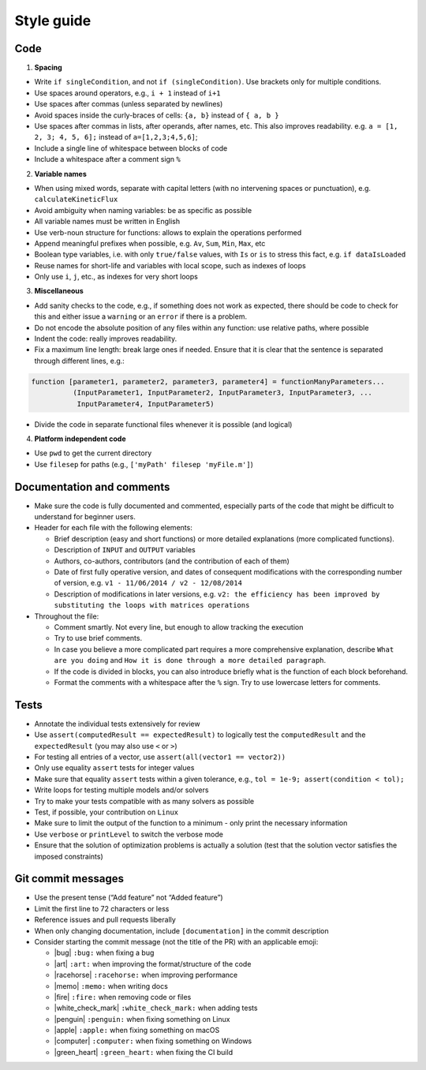 .. _styleGuide:

Style guide
-----------

Code
~~~~

1. **Spacing**

-  Write ``if singleCondition``, and not ``if (singleCondition)``. Use
   brackets only for multiple conditions.
-  Use spaces around operators, e.g., ``i + 1`` instead of ``i+1``
-  Use spaces after commas (unless separated by newlines)
-  Avoid spaces inside the curly-braces of cells: ``{a, b}`` instead of
   ``{ a, b }``
-  Use spaces after commas in lists, after operands, after names, etc.
   This also improves readability. e.g. ``a = [1, 2, 3; 4, 5, 6];``
   instead of ``a=[1,2,3;4,5,6]``;
-  Include a single line of whitespace between blocks of code
-  Include a whitespace after a comment sign ``%``

2. **Variable names**

-  When using mixed words, separate with capital letters (with no
   intervening spaces or punctuation), e.g. ``calculateKineticFlux``
-  Avoid ambiguity when naming variables: be as specific as possible
-  All variable names must be written in English
-  Use verb-noun structure for functions: allows to explain the
   operations performed
-  Append meaningful prefixes when possible, e.g. ``Av``, ``Sum``,
   ``Min``, ``Max``, etc
-  Boolean type variables, i.e. with only ``true/false`` values, with
   ``Is`` or ``is`` to stress this fact, e.g. ``if dataIsLoaded``
-  Reuse names for short-life and variables with local scope, such as
   indexes of loops
-  Only use ``i``, ``j``, etc., as indexes for very short loops

3. **Miscellaneous**

-  Add sanity checks to the code, e.g., if something does not work as
   expected, there should be code to check for this and either issue a
   ``warning`` or an ``error`` if there is a problem.
-  Do not encode the absolute position of any files within any function:
   use relative paths, where possible
-  Indent the code: really improves readability.
-  Fix a maximum line length: break large ones if needed. Ensure that it
   is clear that the sentence is separated through different lines,
   e.g.:

.. code-block:: matlab

    function [parameter1, parameter2, parameter3, parameter4] = functionManyParameters...
              (InputParameter1, InputParameter2, InputParameter3, InputParameter3, ...
               InputParameter4, InputParameter5)

-  Divide the code in separate functional files whenever it is possible
   (and logical)

4. **Platform independent code**

-  Use ``pwd`` to get the current directory
-  Use ``filesep`` for paths (e.g., ``['myPath' filesep 'myFile.m']``)

Documentation and comments
~~~~~~~~~~~~~~~~~~~~~~~~~~

-  Make sure the code is fully documented and commented, especially parts of
   the code that might be difficult to understand for beginner users.
-  Header for each file with the following elements:

   -  Brief description (easy and short functions) or more detailed
      explanations (more complicated functions).
   -  Description of ``INPUT`` and ``OUTPUT`` variables
   -  Authors, co-authors, contributors (and the contribution of each of
      them)
   -  Date of first fully operative version, and dates of consequent
      modifications with the corresponding number of version, e.g.
      ``v1 - 11/06/2014 / v2 - 12/08/2014``
   -  Description of modifications in later versions, e.g.
      ``v2: the efficiency has been improved by substituting the loops with matrices operations``

-  Throughout the file:

   -  Comment smartly. Not every line, but enough to allow tracking the
      execution
   -  Try to use brief comments.
   -  In case you believe a more complicated part requires a more
      comprehensive explanation, describe ``What are you doing`` and
      ``How it is done through a more detailed paragraph``.
   -  If the code is divided in blocks, you can also introduce briefly
      what is the function of each block beforehand.
   -  Format the comments with a whitespace after the ``%`` sign. Try to use lowercase letters for comments.

.. raw:: html

   <!-- elaborate guidelines to automatically generate the documentation //-->

Tests
~~~~~

-  Annotate the individual tests extensively for review
-  Use ``assert(computedResult == expectedResult)`` to logically test
   the ``computedResult`` and the ``expectedResult`` (you may also use
   ``<`` or ``>``)
-  For testing all entries of a vector, use
   ``assert(all(vector1 == vector2))``
-  Only use equality ``assert`` tests for integer values
-  Make sure that equality ``assert`` tests within a given tolerance,
   e.g., ``tol = 1e-9; assert(condition < tol);``
-  Write loops for testing multiple models and/or solvers
-  Try to make your tests compatible with as many solvers as possible
-  Test, if possible, your contribution on ``Linux``
-  Make sure to limit the output of the function to a minimum - only
   print the necessary information
-  Use ``verbose`` or ``printLevel`` to switch the verbose mode
-  Ensure that the solution of optimization problems is actually a
   solution (test that the solution vector satisfies the imposed
   constraints)

Git commit messages
~~~~~~~~~~~~~~~~~~~

-  Use the present tense (“Add feature” not “Added feature”)
-  Limit the first line to 72 characters or less
-  Reference issues and pull requests liberally
-  When only changing documentation, include ``[documentation]`` in the commit
   description
-  Consider starting the commit message (not the title of the PR) with
   an applicable emoji:

   -  |bug| ``:bug:`` when fixing a bug
   -  |art| ``:art:`` when improving the format/structure of the code
   -  |racehorse| ``:racehorse:`` when improving performance
   -  |memo| ``:memo:`` when writing docs
   -  |fire| ``:fire:`` when removing code or files
   -  |white_check_mark| ``:white_check_mark:`` when adding tests
   -  |penguin| ``:penguin:`` when fixing something on Linux
   -  |apple| ``:apple:`` when fixing something on macOS
   -  |computer| ``:computer:`` when fixing something on Windows
   -  |green_heart| ``:green_heart:`` when fixing the CI build


.. |macos| raw:: html

   <img src="https://prince.lcsb.uni.lu/jenkins/userContent/apple.png" height="20px" width="20px" alt="macOS">


.. |linux| raw:: html

   <img src="https://prince.lcsb.uni.lu/jenkins/userContent/linux.png" height="20px" width="20px" alt="linux">


.. |windows| raw:: html

   <img src="https://prince.lcsb.uni.lu/jenkins/userContent/windows.png" height="20px" width="20px" alt="windows">


.. |warning| raw:: html

   <img src="https://prince.lcsb.uni.lu/jenkins/userContent/warning.png" height="20px" width="20px" alt="warning">


.. |matlab| raw:: html

   <img src="https://prince.lcsb.uni.lu/jenkins/userContent/matlab.png" height="20px" width="20px" alt="matlab">


.. |tada| raw:: html

   <img src="https://prince.lcsb.uni.lu/jenkins/userContent/tada.png" height="20px" width="20px" alt="tada">


.. |thumbsup| raw:: html

   <img src="https://prince.lcsb.uni.lu/jenkins/userContent/thumbsUP.png" height="20px" width="20px" alt="thumbsup">


.. |bulb| raw:: html

   <img src="https://prince.lcsb.uni.lu/jenkins/userContent/bulb.png" height="20px" width="20px" alt="bulb">


.. |pencil| raw:: html

   <img src="https://prince.lcsb.uni.lu/jenkins/userContent/pencil.png" height="20px" width="20px" alt="pencil">


.. |computer| raw:: html

   <img src="https://prince.lcsb.uni.lu/jenkins/userContent/computer.png" height="20px" width="20px" alt="computer">


.. |bug| raw:: html

   <img src="https://prince.lcsb.uni.lu/jenkins/userContent/bug.png" height="20px" width="20px" alt="bug">


.. |apple| raw:: html

   <img src="https://prince.lcsb.uni.lu/jenkins/userContent/apple.png" height="20px" width="20px" alt="apple">


.. |art| raw:: html

   <img src="https://prince.lcsb.uni.lu/jenkins/userContent/art.png" height="20px" width="20px" alt="art">


.. |fire| raw:: html

   <img src="https://prince.lcsb.uni.lu/jenkins/userContent/fire.png" height="20px" width="20px" alt="fire">


.. |green_heart| raw:: html

   <img src="https://prince.lcsb.uni.lu/jenkins/userContent/green_heart.png" height="20px" width="20px" alt="green_heart">


.. |memo| raw:: html

   <img src="https://prince.lcsb.uni.lu/jenkins/userContent/memo.png" height="20px" width="20px" alt="memo">


.. |penguin| raw:: html

   <img src="https://prince.lcsb.uni.lu/jenkins/userContent/penguin.png" height="20px" width="20px" alt="penguin">


.. |racehorse| raw:: html

   <img src="https://prince.lcsb.uni.lu/jenkins/userContent/racehorse.png" height="20px" width="20px" alt="racehorse">


.. |white_check_mark| raw:: html

   <img src="https://prince.lcsb.uni.lu/jenkins/userContent/white_check_mark.png" height="20px" width="20px" alt="white_check_mark">


.. |tutorials| raw:: html

   <a href="https://opencobra.github.io/cobratoolbox/latest/tutorials/index.html"><img src="https://img.shields.io/badge/COBRA-tutorials-blue.svg?maxAge=0"></a>


.. |latest| raw:: html

   <a href="https://opencobra.github.io/cobratoolbox/latest"><img src="https://img.shields.io/badge/COBRA-docs-blue.svg?maxAge=0"></a>


.. |forum| raw:: html

   <a href="https://groups.google.com/forum/#!forum/cobra-toolbox"><img src="https://img.shields.io/badge/COBRA-forum-blue.svg"></a>


.. |br| raw:: html

   <br>

